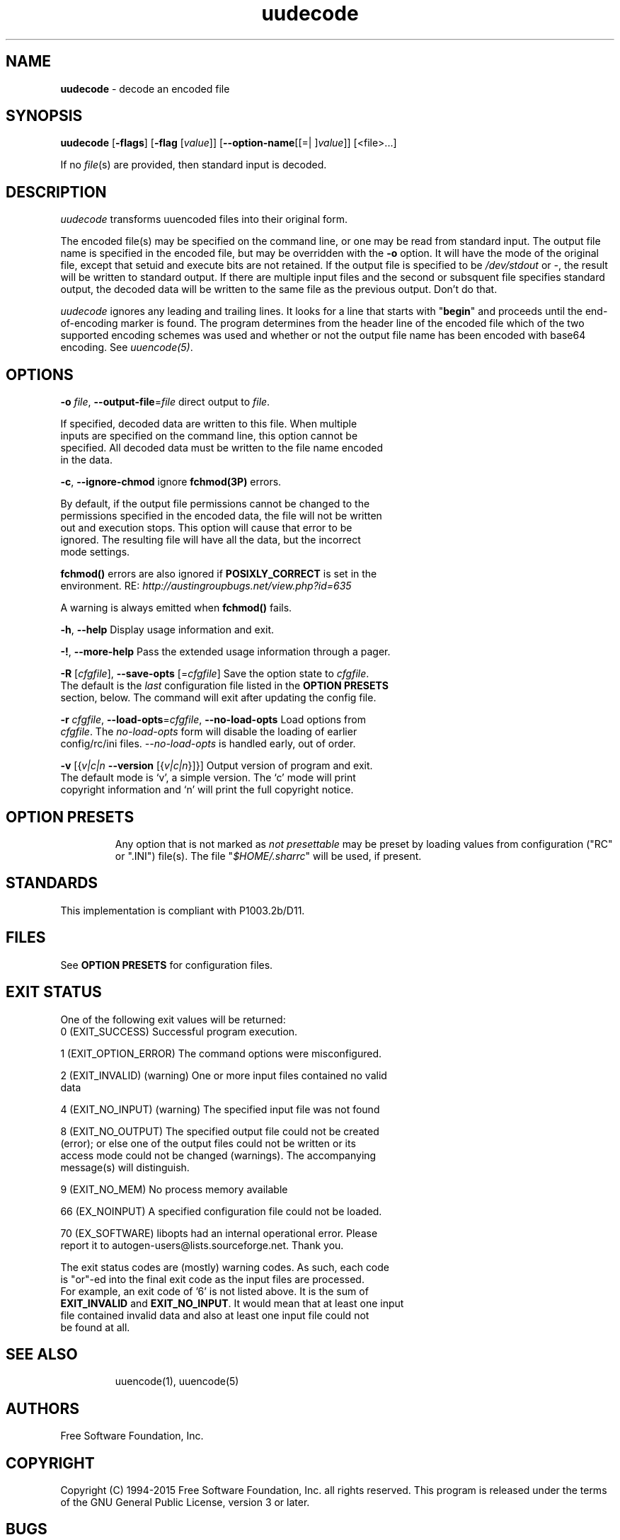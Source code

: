 .de1 NOP
.  it 1 an-trap
.  if \\n[.$] \,\\$*\/
..
.ie t \
.ds B-Font [CB]
.ds I-Font [CI]
.ds R-Font [CR]
.el \
.ds B-Font B
.ds I-Font I
.ds R-Font R
.TH uudecode 1 "07 Feb 2015" "GNU sharutils (4.15)" "User Commands"
.\"
.\" DO NOT EDIT THIS FILE (in-mem file)
.\"
.\" It has been AutoGen-ed
.\" From the definitions uudecode-opts.def
.\" and the template file agman-cmd.tpl
.SH NAME
\f\*[B-Font]uudecode\fP
\- decode an encoded file
.SH SYNOPSIS
\f\*[B-Font]uudecode\fP
.\" Mixture of short (flag) options and long options
[\f\*[B-Font]\-flags\f[]]
[\f\*[B-Font]\-flag\f[] [\f\*[I-Font]value\f[]]]
[\f\*[B-Font]\-\-option-name\f[][[=| ]\f\*[I-Font]value\f[]]]
[<file>...]
.sp \n(Ppu
.ne 2

If no \fIfile\fP(s) are provided, then standard input is decoded.
.SH "DESCRIPTION"
\fIuudecode\fP transforms uuencoded files into their original form.
.sp
The encoded file(s) may be specified on the command line, or one may
be read from standard input.  The output file name is specified in
the encoded file, but may be overridden with the \fB-o\fP option.
It will have the mode of the original file, except that setuid and
execute bits are not retained.  If the output file is specified to
be \fI/dev/stdout\fP or \fI-\fP, the result will be written to
standard output. If there are multiple input files and the second or
subsquent file specifies standard output, the decoded data will be
written to the same file as the previous output.  Don't do that.
.sp
\fIuudecode\fP ignores any leading and trailing lines.  It looks
for a line that starts with "\fBbegin\fP" and proceeds until the
end-of-encoding marker is found.  The program determines from the
header line of the encoded file which of the two supported encoding
schemes was used and whether or not the output file name has been
encoded with base64 encoding.  See \fIuuencode(5)\fP.
.SH "OPTIONS"
.TP
.NOP \f\*[B-Font]\-o\f[] \f\*[I-Font]file\f[], \f\*[B-Font]\-\-output\-file\f[]=\f\*[I-Font]file\f[]
direct output to \fIfile\fP.
.sp
If specified, decoded data are written to this file.  When multiple
inputs are specified on the command line, this option cannot be
specified.  All decoded data must be written to the file name
encoded in the data.
.TP
.NOP \f\*[B-Font]\-c\f[], \f\*[B-Font]\-\-ignore\-chmod\f[]
ignore \fBfchmod(3P)\fP errors.
.sp
By default, if the output file permissions cannot be changed to
the permissions specified in the encoded data, the file will not
be written out and execution stops.  This option will cause that
error to be ignored.  The resulting file will have all the data,
but the incorrect mode settings.
.sp
\fBfchmod()\fP errors are also ignored if
\fBPOSIXLY_CORRECT\fP is set in the environment.  RE:
\fIhttp://austingroupbugs.net/view.php?id=635\fP
.sp
A warning is always emitted when \fBfchmod()\fP fails.
.TP
.NOP \f\*[B-Font]\-h\f[], \f\*[B-Font]\-\-help\f[]
Display usage information and exit.
.TP
.NOP \f\*[B-Font]\-\&!\f[], \f\*[B-Font]\-\-more\-help\f[]
Pass the extended usage information through a pager.
.TP
.NOP \f\*[B-Font]\-R\f[] [\f\*[I-Font]cfgfile\f[]], \f\*[B-Font]\-\-save\-opts\f[] [=\f\*[I-Font]cfgfile\f[]]
Save the option state to \fIcfgfile\fP.  The default is the \fIlast\fP
configuration file listed in the \fBOPTION PRESETS\fP section, below.
The command will exit after updating the config file.
.TP
.NOP \f\*[B-Font]\-r\f[] \f\*[I-Font]cfgfile\f[], \f\*[B-Font]\-\-load\-opts\f[]=\f\*[I-Font]cfgfile\f[], \f\*[B-Font]\-\-no\-load\-opts\f[]
Load options from \fIcfgfile\fP.
The \fIno\-load\-opts\fP form will disable the loading
of earlier config/rc/ini files.  \fI\-\-no\-load\-opts\fP is handled early,
out of order.
.TP
.NOP \f\*[B-Font]\-v\f[] [{\f\*[I-Font]v|c|n\f[] \f\*[B-Font]\-\-version\f[] [{\f\*[I-Font]v|c|n\f[]}]}]
Output version of program and exit.  The default mode is `v', a simple
version.  The `c' mode will print copyright information and `n' will
print the full copyright notice.
.PP
.sp
.SH "OPTION PRESETS"
Any option that is not marked as \fInot presettable\fP may be preset
by loading values from configuration ("RC" or ".INI") file(s).
The file "\fI$HOME/.sharrc\fP" will be used, if present.
.SH STANDARDS
This implementation is compliant with P1003.2b/D11.
.SH "FILES"
See \fBOPTION PRESETS\fP for configuration files.
.SH "EXIT STATUS"
One of the following exit values will be returned:
.TP
.NOP 0 " (EXIT_SUCCESS)"
Successful program execution.
.TP
.NOP 1 " (EXIT_OPTION_ERROR)"
The command options were misconfigured.
.TP
.NOP 2 " (EXIT_INVALID)"
(warning) One or more input files contained no valid data
.TP
.NOP 4 " (EXIT_NO_INPUT)"
(warning) The specified input file was not found
.TP
.NOP 8 " (EXIT_NO_OUTPUT)"
The specified output file could not be created (error); or else one of the output files could not be written or its access mode could not be changed (warnings).  The accompanying message(s) will distinguish.
.TP
.NOP 9 " (EXIT_NO_MEM)"
No process memory available
.TP
.NOP 66 " (EX_NOINPUT)"
A specified configuration file could not be loaded.
.TP
.NOP 70 " (EX_SOFTWARE)"
libopts had an internal operational error.  Please report
it to autogen-users@lists.sourceforge.net.  Thank you.
.sp \n(Ppu
.ne 2

The exit status codes are (mostly) warning codes.
As such, each code is "or"\-ed into the final exit code as the input
files are processed.  For example, an exit code of '6' is not listed
above.  It is the sum of \fBEXIT_INVALID\fP and \fBEXIT_NO_INPUT\fP.
It would mean that at least one input file contained invalid
data and also at least one input file could not be found at all.
.PP
.SH "SEE ALSO"
uuencode(1), uuencode(5)
.SH "AUTHORS"
Free Software Foundation, Inc.
.SH "COPYRIGHT"
Copyright (C) 1994-2015 Free Software Foundation, Inc. all rights reserved.
This program is released under the terms of the GNU General Public License, version 3 or later.
.SH BUGS
Please put \fBsharutils\fP in the subject line for emailed bug
reports.  It helps to spot the message.
.sp \n(Ppu
.ne 2

If more than one \fIname\fP in the encoded files are the same, or
if the second or following input files specifies standard output
for the output file, then the result is probably not what is expected.
Specifically, standard output will be appended to and named output
files will be replaced.
.sp \n(Ppu
.ne 2

Please send bug reports to: bug-gnu-utils@gnu.org
.SH "NOTES"
This manual page was \fIAutoGen\fP-erated from the \fBuudecode\fP
option definitions.
